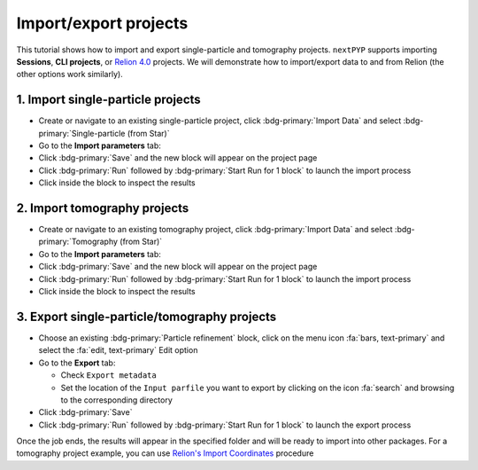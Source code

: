 ######################
Import/export projects
######################

This tutorial shows how to import and export single-particle and tomography projects. ``nextPYP`` supports importing **Sessions**, **CLI projects**, or `Relion 4.0 <https://relion.readthedocs.io/en/release-4.0/>`_ projects. We will demonstrate how to import/export data to and from Relion (the other options work similarly).

1. Import single-particle projects
==================================

* Create or navigate to an existing single-particle project, click :bdg-primary:`Import Data` and select :bdg-primary:`Single-particle (from Star)`

* Go to the **Import parameters** tab:

  .. md-tab-set::

    .. md-tab-item:: Import parameters

      - Set the location of the ``Relion refinement star file`` by clicking on the icon :fa:`search` and browsing to the corresponding directory

      - Set the location of the ``Relion motioncorr star file`` by clicking on the icon :fa:`search` and browsing to the corresponding directory

      - Set the location of the ``Relion project path`` by clicking on the icon :fa:`search` and browsing to the corresponding directory

      * Go to the **Raw data** tab:

    .. md-tab-item:: Raw data

      - Set the ``Location`` of the raw data by clicking on the icon :fa:`search` and browsing to the corresponding directory

      - Click on the **Microscope parameters** tab

    .. md-tab-item:: Microscope parameters

      - Set ``Pixel size (A)``

      - Set ``Acceleration voltage (kV)``

      * (optional) Set parameters in other tabs

* Click :bdg-primary:`Save` and the new block will appear on the project page

* Click :bdg-primary:`Run` followed by :bdg-primary:`Start Run for 1 block` to launch the import process

* Click inside the block to inspect the results


2. Import tomography projects
=============================

* Create or navigate to an existing tomography project, click :bdg-primary:`Import Data` and select :bdg-primary:`Tomography (from Star)`

* Go to the **Import parameters** tab:

  .. md-tab-set::

    .. md-tab-item:: Import parameters

      - Set the location of the ``Relion refinement star file`` by clicking on the icon :fa:`search` and browsing to the corresponding directory

      - Set the location of the ``Relion tomogram star file`` by clicking on the icon :fa:`search` and browsing to the corresponding directory

      - Set the location of the ``Relion project path`` by clicking on the icon :fa:`search` and browsing to the corresponding directory

      * Go to the **Raw data** tab:

    .. md-tab-item:: Raw data

      - Set the ``Location`` of the raw data by clicking on the icon :fa:`search` and browsing to the corresponding directory

      - Click on the **Microscope parameters** tab

    .. md-tab-item:: Microscope parameters

      - Set ``Pixel size (A)``

      - Set ``Acceleration voltage (kV)``

      - Set ``Tilt-axis angle (degrees)``

      * (optional) Set parameters in other tabs

* Click :bdg-primary:`Save` and the new block will appear on the project page

* Click :bdg-primary:`Run` followed by :bdg-primary:`Start Run for 1 block` to launch the import process

* Click inside the block to inspect the results


3. Export single-particle/tomography projects
=============================================

* Choose an existing :bdg-primary:`Particle refinement` block, click on the menu icon :fa:`bars, text-primary` and select the :fa:`edit, text-primary` Edit option

* Go to the **Export** tab:

  - Check ``Export metadata``

  - Set the location of the ``Input parfile`` you want to export by clicking on the icon :fa:`search` and browsing to the corresponding directory

* Click :bdg-primary:`Save`

* Click :bdg-primary:`Run` followed by :bdg-primary:`Start Run for 1 block` to launch the export process

Once the job ends, the results will appear in the specified folder and will be ready to import into other packages. For a tomography project example, you can use `Relion's Import Coordinates <https://relion.readthedocs.io/en/release-4.0/STA_tutorial/ImportCoords.html>`_ procedure

.. seealso::

    * :doc:`CLI single-particle import/export<../cli/spa_import_export>`
    * :doc:`CLI tomography import/export<../cli/tomo_import_export>`
